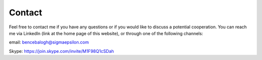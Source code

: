 .. _Contact:

=======
Contact
=======

Feel free to contact me if you have any questions or if you would like to discuss a potential cooperation.
You can reach me via LinkedIn (link at the home page of this website), or through one of the following channels:

email: bencebalogh@sigmaepsilon.com

Skype: https://join.skype.com/invite/M1F98Q1cSDah
